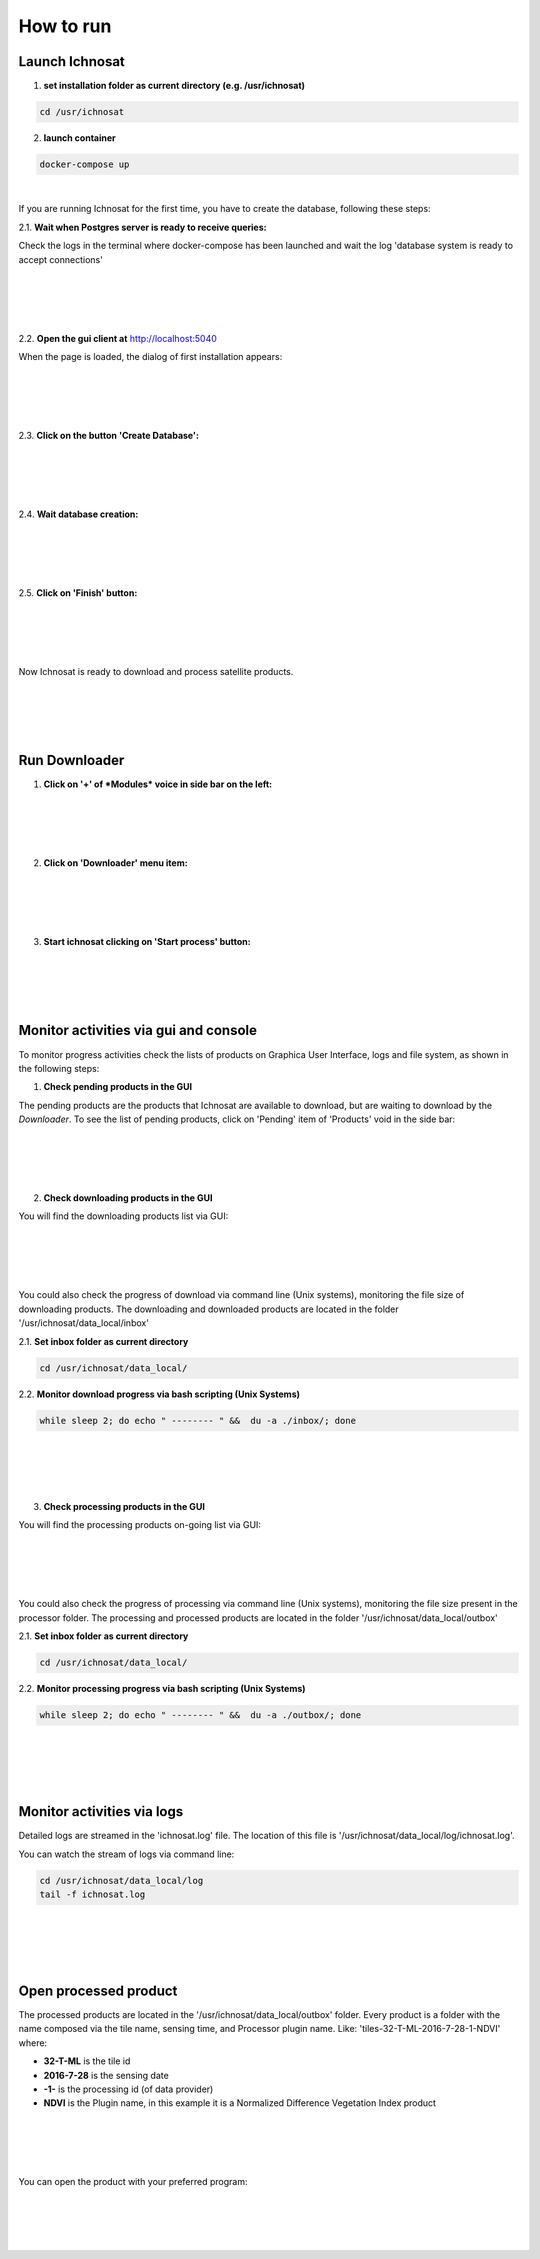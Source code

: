 How to run
==========


Launch Ichnosat
---------------


1. **set installation folder as current directory (e.g. /usr/ichnosat)**


.. code-block:: bash

   cd /usr/ichnosat


2. **launch container**


.. code-block:: bash

   docker-compose up

|


If you are running Ichnosat for the first time, you have to create the database, following these steps:

2.1. **Wait when Postgres server is ready to receive queries:**

Check the logs in the terminal where docker-compose has been launched and wait the log 'database system is ready to accept connections'

|
|

.. image:: _static/db_ready.png
   :align: center
   :width: 550 px

|
|

2.2. **Open the gui client at**  `http://localhost:5040 <http://localhost:5040>`_

When the page is loaded, the dialog of first installation appears:


|
|

.. image:: _static/first_installation_dialog.png
   :align: center
   :width: 400 px

|
|

2.3. **Click on the button 'Create Database':**

|
|

.. image:: _static/first_installation_dialog_create_database.png
   :align: center
   :width: 400 px

|
|

2.4. **Wait database creation:**

|
|

.. image:: _static/creating_database.png
   :align: center
   :width: 400 px

|
|

2.5. **Click on 'Finish' button:**

|
|

.. image:: _static/creating_database_finish.png
   :align: center
   :width: 400 px

|
|

Now Ichnosat is ready to download and process satellite products.

|
|

.. image:: _static/gui_home.png
   :align: center
   :width: 400 px

|
|


Run Downloader
--------------

1. **Click on '+' of *Modules* voice in side bar on the left:**

|
|

.. image:: _static/modules_sidebar.png
   :align: center
   :width: 400 px

|
|

2. **Click on 'Downloader' menu item:**

|
|

.. image:: _static/downloader_section.png
   :align: center
   :width: 400 px

|
|

3. **Start ichnosat clicking on 'Start process' button:**

|
|

.. image:: _static/start_ichnosat.png
   :align: center
   :width: 400 px

|
|


Monitor activities via gui and console
--------------------------------------

To monitor progress activities check the lists of products on Graphica User Interface, logs and file system,
as shown in the following steps:

1. **Check pending products in the GUI**

The pending products are the products that Ichnosat are available to download, but are waiting to download
by the *Downloader*. To see the list of pending products, click on 'Pending' item of 'Products' void in the side bar:

|
|

.. image:: _static/pending_products.png
   :align: center
   :width: 400 px

|
|


2. **Check downloading products in the GUI**

You will find the downloading products list via GUI:

|
|

.. image:: _static/downloading_products.png
   :align: center
   :width: 400 px

|
|


You could also check the progress of download via command line (Unix systems), monitoring
the file size of downloading products. The downloading and downloaded products are located in the folder
'/usr/ichnosat/data_local/inbox'

2.1. **Set inbox folder as current directory**

.. code-block:: bash

   cd /usr/ichnosat/data_local/

2.2. **Monitor download progress via bash scripting (Unix Systems)**


.. code-block:: bash

   while sleep 2; do echo " -------- " &&  du -a ./inbox/; done

|
|

.. image:: _static/monitor_inbox.png
   :align: center
   :width: 400 px

|
|



3. **Check processing products in the GUI**

You will find the processing products on-going list via GUI:

|
|

.. image:: _static/processing_products.png
   :align: center
   :width: 400 px

|
|


You could also check the progress of processing via command line (Unix systems), monitoring
the file size present in the processor folder. The processing and processed products are located in the folder
'/usr/ichnosat/data_local/outbox'

2.1. **Set inbox folder as current directory**

.. code-block:: bash

   cd /usr/ichnosat/data_local/

2.2. **Monitor processing progress via bash scripting (Unix Systems)**


.. code-block:: bash

   while sleep 2; do echo " -------- " &&  du -a ./outbox/; done

|
|

.. image:: _static/monitor_outbox.png
   :align: center
   :width: 400 px

|
|


Monitor activities via logs
---------------------------

Detailed logs are streamed in the 'ichnosat.log' file. The location of this file is
'/usr/ichnosat/data_local/log/ichnosat.log'.

You can watch the stream of logs via command line:

.. code-block:: bash

   cd /usr/ichnosat/data_local/log
   tail -f ichnosat.log


|
|

.. image:: _static/log_example.png
   :align: center
   :width: 400 px

|
|


Open processed product
----------------------

The processed products are located in the '/usr/ichnosat/data_local/outbox' folder.
Every product is a folder with the name composed via the tile name, sensing time, and Processor plugin name.
Like: 'tiles-32-T-ML-2016-7-28-1-NDVI'
where:

- **32-T-ML** is the tile id
- **2016-7-28** is the sensing date
- **-1-** is the processing id (of data provider)
- **NDVI** is the Plugin name, in this example it is a Normalized Difference Vegetation Index product

|
|

.. image:: _static/processed_product.png
   :align: center
   :width: 550 px

|
|

You can open the product with your preferred program:

|
|

.. image:: _static/processed_product_preview.png
   :align: center
   :width: 550 px

|
|